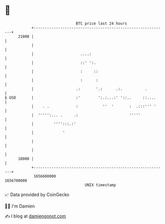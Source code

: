 * 👋

#+begin_example
                                   BTC price last 24 hours                    
               +------------------------------------------------------------+ 
         21000 |                                                            | 
               |                                                            | 
               |                     ....:                                  | 
               |                     ::' ':.                                | 
               |                     :     ::                               | 
               |                     :      :                               | 
               |                   .:       '.:      .:.          .         | 
   $ USD       |                   :'        ':.:...:' '::..     ::....     | 
               |    . .            :           ''  '       :  .:::''' '     | 
               |  ''''':... .     .:                       '''''            | 
               |         '''':::.:'                                         | 
               |             '                                              | 
               |                                                            | 
               |                                                            | 
         18000 |                                                            | 
               +------------------------------------------------------------+ 
                1656600000                                        1656700000  
                                       UNIX timestamp                         
#+end_example
📈 Data provided by CoinGecko

🧑‍💻 I'm Damien

✍️ I blog at [[https://www.damiengonot.com][damiengonot.com]]
